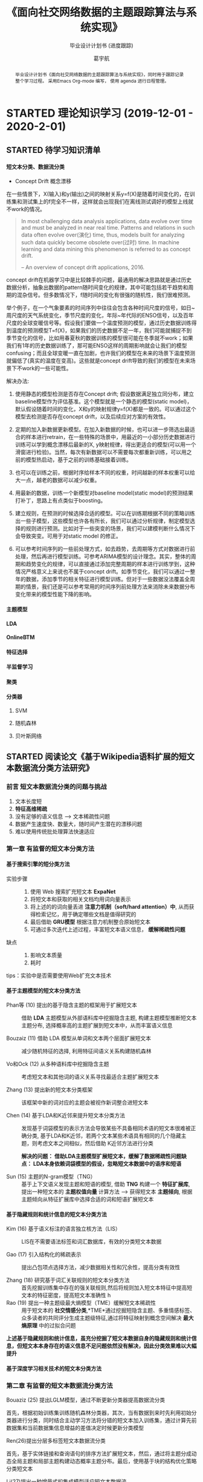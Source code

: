 #+TITLE: 《面向社交网络数据的主题跟踪算法与系统实现》
#+SUBTITLE: 毕业设计计划书 (进度跟踪)
#+AUTHOR: 葛宇航

#+OPTIONS: toc:nil num:3 H:4 ^:nil pri:t
#+MACRO: kbd @@html:<kbd>$1</kbd>@@

#+BEGIN_abstract

毕业设计计划书《面向社交网络数据的主题跟踪算法与系统实现》，同时用于跟踪记录整个学习过程。 采用Emacs Org-mode 编写， 使用 agenda 进行日程管理。

#+END_abstract

#+TOC: headlines 2

* STARTED 理论知识学习 (2019-12-01 - 2020-2-01)
DEADLINE: <2020-02-01 Sat> SCHEDULED: <2019-12-01 Sun>

:LOGBOOK:
- State "STARTED"    from              <2019-12-10 Tue 17:14>
:END:
** STARTED 待学习知识清单
SCHEDULED: <2019-12-01 Sun>
:LOGBOOK:
- State "STARTED"    from              [2019-12-19 Thu 12:52]
:END:
**** 短文本分类、数据流分类
- Concept Drift 概念漂移

在一些情景下，X(输入)和y(输出)之间的映射关系y=f(X)是随着时间变化的，在训练集和测试集上的f完全不一样，这样就会出现我们在离线测试调好的模型上线就不work的情况。

#+BEGIN_QUOTE
In most challenging data analysis applications, data evolve over time and must be analyzed in near real time. Patterns and relations in such data often evolve over(演化) time, thus, models built for analyzing such data quickly become obsolete over(过时) time. In machine learning and data mining this phenomenon is referred to as concept drift.

-- An overview of concept drift applications, 2016.
#+END_QUOTE 

concept drift在机器学习中是比较棘手的问题，最通用的解决思路就是通过历史数据分析，抽象出数据的pattern随时间变化的规律，其中可能包括若干趋势和周期的混杂信号。但多数情况下，f随时间的变化有很强的随机性，我们很难预测。

举个例子，在一个气象要素的时间序列中往往会包含各种时间尺度的信号，如日~周尺度的天气系统变化，季节尺度的变化，年际~年代际的ENSO信号，以及百年尺度的全球变暖信号等。假设我们要做一个温度预测的模型，通过历史数据训练得到温度的预测模型T=f(X)，如果我们的历史数据不足一年，我们可能就捕捉不到季节变化的信号，比如用春夏秋的数据训练的模型很可能在冬季就不work；如果我们有1年的历史数据训练了，那可能ENSO这样的周期影响就会让我们的模型confusing；而且全球变暖一直在加剧，也许我们的模型在未来的场景下温度预测就偏低了(真实的温度在变高)。这些就是concept drift导致的我们的模型在未来场景下不work的一些可能性。

解决办法:
1. 使用静态的模型检测是否存在Concept drift;
   假设数据满足独立同分布，建立baseline模型作为评估基准。这个模型就是一个静态的模型(static model)，默认假设随着时间的变化，X和y的映射规律y=f(X)都是一致的。可以通过这个模型去检测是否存在concept drift，以及后续应对方案的有效性。
   
2. 定期的加入新数据更新模型。在加入新数据的时候，也可以进一步筛选出最适合的样本进行retrain，在一些特殊的场景中，用最近的一小部分历史数据进行训练可以学到概念漂移后最新的X, y映射规律，得出更适合的模型(可以用一个滑窗进行检验)。当然，每次有新数据可以不需要每次都重新训练，可以用之前的模型热启动，基于之前的训练基础接着训练。

3. 也可以在训练之前，根据时序给样本不同的权重，时间越新的样本权重可以给大一点，越老的数据可以减少权重。

4. 用最新的数据，训练一个新模型对baseline model(static model)的预测结果打补丁，思路上有点类似于boosting。

5. 建立规则，在预测的时候选择合适的模型。可以在训练期根据不同的策略训练出一些子模型，这些模型也许各有所长，我们可以通过分析规律，制定模型选择的规则进行预测。比如对于一些突变的场景，我们可以建模判断什么情况下会导致突变。可用于对static model 的修正。

6. 可以参考时间序列的一些前处理方式，如去趋势，去周期等方式对数据进行前处理，然后再进行模型训练。可参考ARIMA模型的设计理念。其实，整体的周期和趋势变化的规律，可以直接通过添加完整周期的样本进行训练学到，这种情况严格意义上来说也不属于concept drift。如季节变化，我们可以通过一整年的数据，添加季节的相关特征进行模型训练。但对于一些数据没法覆盖全周期的情景，我们还是可以参考常用的时间序列前处理方法来消除未来数据分布变化带来的模型性能下降的影响。

**** 主题模型
:LOGBOOK:
- State "STARTED"    from              [2019-12-19 Thu 12:54]
:END:
**** LDA
:LOGBOOK:
- State "STARTED"    from "TODO"       [2019-12-19 Thu 12:54]
:END:
**** OnlineBTM
:LOGBOOK:
- State "STARTED"    from "TODO"       [2019-12-19 Thu 12:54]
:END:
**** 特征选择
**** 半监督学习
**** 聚类
**** 分类器
:LOGBOOK:
- State "STARTED"    from              [2019-12-19 Thu 12:54]
:END:
***** SVM
***** 随机森林
***** 贝叶斯网络

** STARTED 阅读论文《基于Wikipedia语料扩展的短文本数据流分类方法研究》
SCHEDULED: <2019-12-01 Sun>
:LOGBOOK:

:END:
*** 前言 短文本数据流分类的问题与挑战

1) 文本长度短
2) *特征高维稀疏*
3) 没有足够的语义信息 --> 文本稀疏性问题 
4) 数据产生速度快、数量大，随时间产生潜在的漂移问题
5) 难以使用传统批处理算法快速适应

*** 第一章 有监督的短文本分类方法

**** 基于搜索引擎的短分类方法 

- 实验步骤 :: 
 1. 使用 Web 搜索扩充短文本 *ExpaNet*
 2. 将短文本和获取的相关文档均用词向量表示
 3. 将上述的的词向量丢进 *注意力机制（soft/hard attention）中*, 从而获得检索记忆，用于确定哪些文档是值得研究的
 4. 最后借助 *GRU模型* 根据注意力机制整合原始短文本 
 5. 可通过多次迭代上述过程，丰富短文本语义信息， *缓解稀疏性问题*

- 缺点 :: 
 1. 影响文本质量
 2. 耗时

tips：实验中是否需要使用Web扩充文本技术

**** 基于主题模型的短文本分类方法

- Phan等 (10) 提出的基于隐含主题的框架用于扩展短文本 ::
     借助 *LDA* 主题模型从外部语料库中挖掘隐含主题, 构建主题模型推断短文本主题分布, 选择概率高的主题扩展到短文本中，从而丰富语义信息

- Bouzaiz (11) 借助 LDA 模型从单词和文本两个层面扩展短文本 ::
     减少随机特征的选择, 利用特征间语义关系构建随机森林

- Vo和Ock (12) 从多种语料库中挖掘隐含主题 ::
     考虑短文本和其他词的语义关系寻找最适合主题扩展短文本

- Zhang (13) 提出新的短文本分类框架 ::
     该框架中新的词对应的主题会被视作新词整合进短文本
  
- Chen (14) 基于LDA和K近邻来提升短文本分类方法 :: 发现基于词袋模型的表示方法会导致某些不具备相同术语的短文本很难被正确分类, 基于LDA和K近邻，若两个文本某些术语具有相同的几个隐藏主题，则考虑文本之间相似，然后借助 K近邻方法进行分类
     
     *解决的问题： 借助LDA主题模型扩展短文本，缓解了数据稀疏性问题缺点： LDA本身依赖词袋模型的假设，忽略短文本数据中的语序和短语*

- Sun (15) 主题的N-gram模型（TNG） :: 基于上下文语义发现主题和短语的模型, 借助 *TNG* 构建一个 *特征扩展库*, 提出一种短文本的 *主题权值向量* 计算方法 --> 获得短文本 *主题倾向*, 根据主题倾向从特征扩展库中选择合适的词和短语扩展短文本
  
**** 基于隐藏规则和统计信息的短文本分类方法
- Kim (16) 基于语义标注的语言独立核方法（LIS） ::
     LIS在不需要语法标签和词汇数据库，有效的分类短文本数据

- Gao (17) 引入结构化的稀疏表示  :: 提出凸包项点选择方法，减少数据相关性和冗余性，提高分类有效性

- Zhang (18) 研究基于词汇关联规则的短文本分类方法 :: 首先挖掘训练集中存在的强关联规则,然后将规则加入短文本特征中提高短文本的特征密度，提高短文本准确性
  h 
- Rao (19) 提出一种主题级最大熵模型（TME）缓解短文本稀疏性 :: 用于短文本的 *社交情感分类*,*TME*通过挖掘短隐含主题、多重情感标签、众多读者的共同评分生成主题级特征,通过将特征映射到概念空间解决 *最大熵原理* 中的过拟合问题

*上述基于隐藏规则和统计信息，虽充分挖掘了短文本数据自身的隐藏规则和统计信息，但短文本本身存在的语义信息不足问题依然没有解决，因此分类效果难以大幅提升*

**** 基于深度学习相关技术的短文本分类方法

*** 第二章 有监督的短文本数据流分类方法

- Bouaziz (25) 提出LGLM模型，通过不断更新分类器提高数据流分类 ::

首先，根据初始训练集训练随机森林分类器，其次，当有数据到来时先利用初始分类器进行分类，同时结合主动学习方法将分错的短文本加入训练集，通过计算先前数据集和当前数据集信息增益的差值决定时候更新分类模型

- Ren(26)提出分层多标签短文本数据流分类 :: 

首先，基于实体链接和查询语句的排序方法扩展短文本，然后，通过将主题分成动态全局主题和局部主题构建动态概率主题分布。最后，使用基于块的结构优化策略分类短文本
   
- Li(27)提出一种增量式的集成模型适应短文本数据流 ::

首先，使用公开语义网络Probase用于扩展特征空间
   - 引入更多的基于短文本隐藏术语的语义上下文信息弥补数据的稀疏性
   - 同时减少噪音影响
   - 消除所有术语的歧义
基于概念簇的主题漂移检测算法用于追踪数据流中的主题漂移，构建增量式的集成模型预测短文本数据流
   
*** 第三章 基于文本扩展和漂移检测的短文本数据流分类算法研究 (本文实现方法)

**** 解决短文本稀疏性问题：

- 传统方法: ::
LDA 主题模型， 挖掘隐藏主题从Wiki扩展短文本

借助短文本数据本身潜在的规则和统计信息扩展短文本

- 存在的问题: ::
上述方法属于批处理算法，但由于社交平台产生的海量短文本数据量巨大，容易造成维度灾难，且随时间推移容易发生潜在漂移现象，因此批处理算法很难满足数据流分类的需求。为了分类短文本数据流，在线主题模型 OnlineBTM(Online Biterm topic model)被提出。

**** OnlineBTM (Online Biterm topic model)  在线主题模型


该模型根据等时间片原则，将短文本数据流划分为数据块，而每个数据块则是根据词对共现原则构建模型用以发现隐藏主题。

这里biterm 表示出现在短文本中的 *无序词对* 。但是词对比词更加稀疏，并且，OnlineBTM 未考虑概念漂移。

- 两个问题 :: 1. 维度灾难;  2. 概念漂移

**** 本文针对上述两种问题提出基于OnlineBTM的新算法

实验步骤:

1) 使用Wikipedia作为外部语聊库获取相同主题的数据扩展短文本
2) 借助OnlineBTM选择有代表性的主题而非词来表示扩展后的短文本
3) 根据类标签将用于构建集成模型的数据块划分为类簇
4) 计算新的数据块与每个类簇的语义距离
5) 选择最小的语义距离值判断新数据块相对用于构建集成模型的数据块是否发生了概念漂移
6) 根据是否发生概念漂移更新集成模型

   疑问 1： 如何获得有类标签的数据？（爬取数据后通过人工标注是否工作量过大？）
  
   疑问 2： H个基分类器可以相同吗？如何将分类器集成？分类器数量过多是否影响效率

**** 基于主题的概念漂移检测算法


** TODO 阅读英文论文
 review & survey & tutorial & 综述

* WAITING 编码与实现 (2020-2-01 - 2020-3-01)                       :WAITING:
:LOGBOOK:
- State "WAITING"    from "TODO"       [2019-12-19 Thu 13:03]
- State "TODO"       from "DONE"       <2019-12-10 Tue 17:21>
:END:
** 爬虫获取数据
拟采用Python Scrapy 框架

** 算法模型实现
  拟采用SVM OnlineBTM 集成模型
# *** Table

#+CAPTION: Table Caption
# | \(N\) | \(N^2\) | \(N^3\) | \(N^4\) | \(\sqrt n\) | \(\sqrt[4]N\) |
# |-------+---------+---------+---------+-----------+-----------------|
# |     1 |       1 |       1 |       1 |         1 |               1 |
# |     2 |       4 |       8 |      16 |    1.4142 |          1.1892 |
# |     3 |       9 |      27 |      81 |    1.7321 |          1.3161 |
# |-------+---------+---------+---------+-----------+-----------------|
#+TBLFM: $2=$1^2::$3=$1^3::$4=$1^4::$5=sqrt($1)::$6=sqrt(sqrt(($1)))

# *** List

# **** The ordered list

# 1. Lorem ipsum dolor sit amet, consectetur adipiscing elit.
# 2. Donec et massa sit amet ligula maximus feugiat.
# 3. Morbi consequat orci et tincidunt sagittis.

# **** Unordered list

# - Aliquam non metus nec elit pellentesque scelerisque.
# - In accumsan nunc ac orci varius hendrerit.
# - Suspendisse non eros eu nisi finibus maximus.

# **** Definition list

# - Lorem ipsum :: dolor sit amet, consectetur adipiscing elit.  Mauris laoreet
#      sollicitudin venenatis.  Duis sed consequat dolor.
# - Etiam feugiat :: pharetra sapien et semper.  Nunc ornare lacus sit amet massa
#      auctor, vitae aliquam eros interdum.  Mauris arcu ante, imperdiet vel purus
#      ac, bibendum faucibus diam.  Ut blandit nec mi at ultricies.  Donec eget
#      mattis nisl.  In sed nibh felis.  Cras quis convallis orci.
# - Sed aliquam :: odio sed faucibus aliquam, arcu augue elementum justo, ut
#      vulputate ligula sem in augue.  Maecenas ante felis, pellentesque auctor
#      semper non, eleifend quis ante.  Fusce enim orci, suscipit ac dapibus et,
#      fermentum eu tortor.  Duis in facilisis ante, quis faucibus dolor.  Etiam
#      maximus lorem quis accumsan vehicula.

# 
# *** Picture

# #+CAPTION: Demo Picture with Caption
# [[file:./img/pic-demo.png]]

# And a really wide picture.

# #+CAPTION: A really long picture
# [[file:img/long-img.png]]

*** Math (Just a template, NO MEANING!)

\begin{align}
\mathcal{F}(a) &= \frac{1}{2\pi i}\oint_\gamma \frac{f(z)}{z - a}\,dz\\
\int_D (\nabla\cdot \mathcal{F})\,dV &=\int_{\partial D}\mathcal{F}\cdot n\, dS
\end{align}


** Web实现
拟采用Python Django 框架

#+CAPTION: Just use as a template
#+NAME: tab:util

| Utility     | Description                                     |
|-------------+-------------------------------------------------|
| [[https://www.lri.fr/~filliatr/bibtex2html/][bibtex2html]] | Export citations in bib files, if any, to html. |
| [[https://www.mathjax.org/][MathJax]]     | Render math equations.                          |

* WAITING 撰写论文 (2020-3-01 - 2020-4-01)
